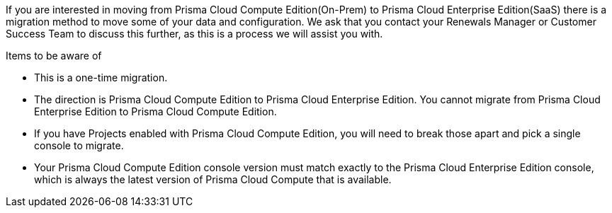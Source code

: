 If you are interested in moving from Prisma Cloud Compute Edition(On-Prem) to Prisma Cloud Enterprise Edition(SaaS) there is a migration method to move some of your data and configuration. We ask that you contact your Renewals Manager or Customer Success Team to discuss this further, as this is a process we will assist you with.


Items to be aware of

* This is a one-time migration. 
* The direction is Prisma Cloud Compute Edition to Prisma Cloud Enterprise Edition. You cannot migrate from Prisma Cloud Enterprise Edition to Prisma Cloud Compute Edition.
* If you have Projects enabled with Prisma Cloud Compute Edition, you will need to break those apart and pick a single console to migrate.
* Your Prisma Cloud Compute Edition console version must match exactly to the Prisma Cloud Enterprise Edition console, which is always the latest version of Prisma Cloud Compute that is available.
